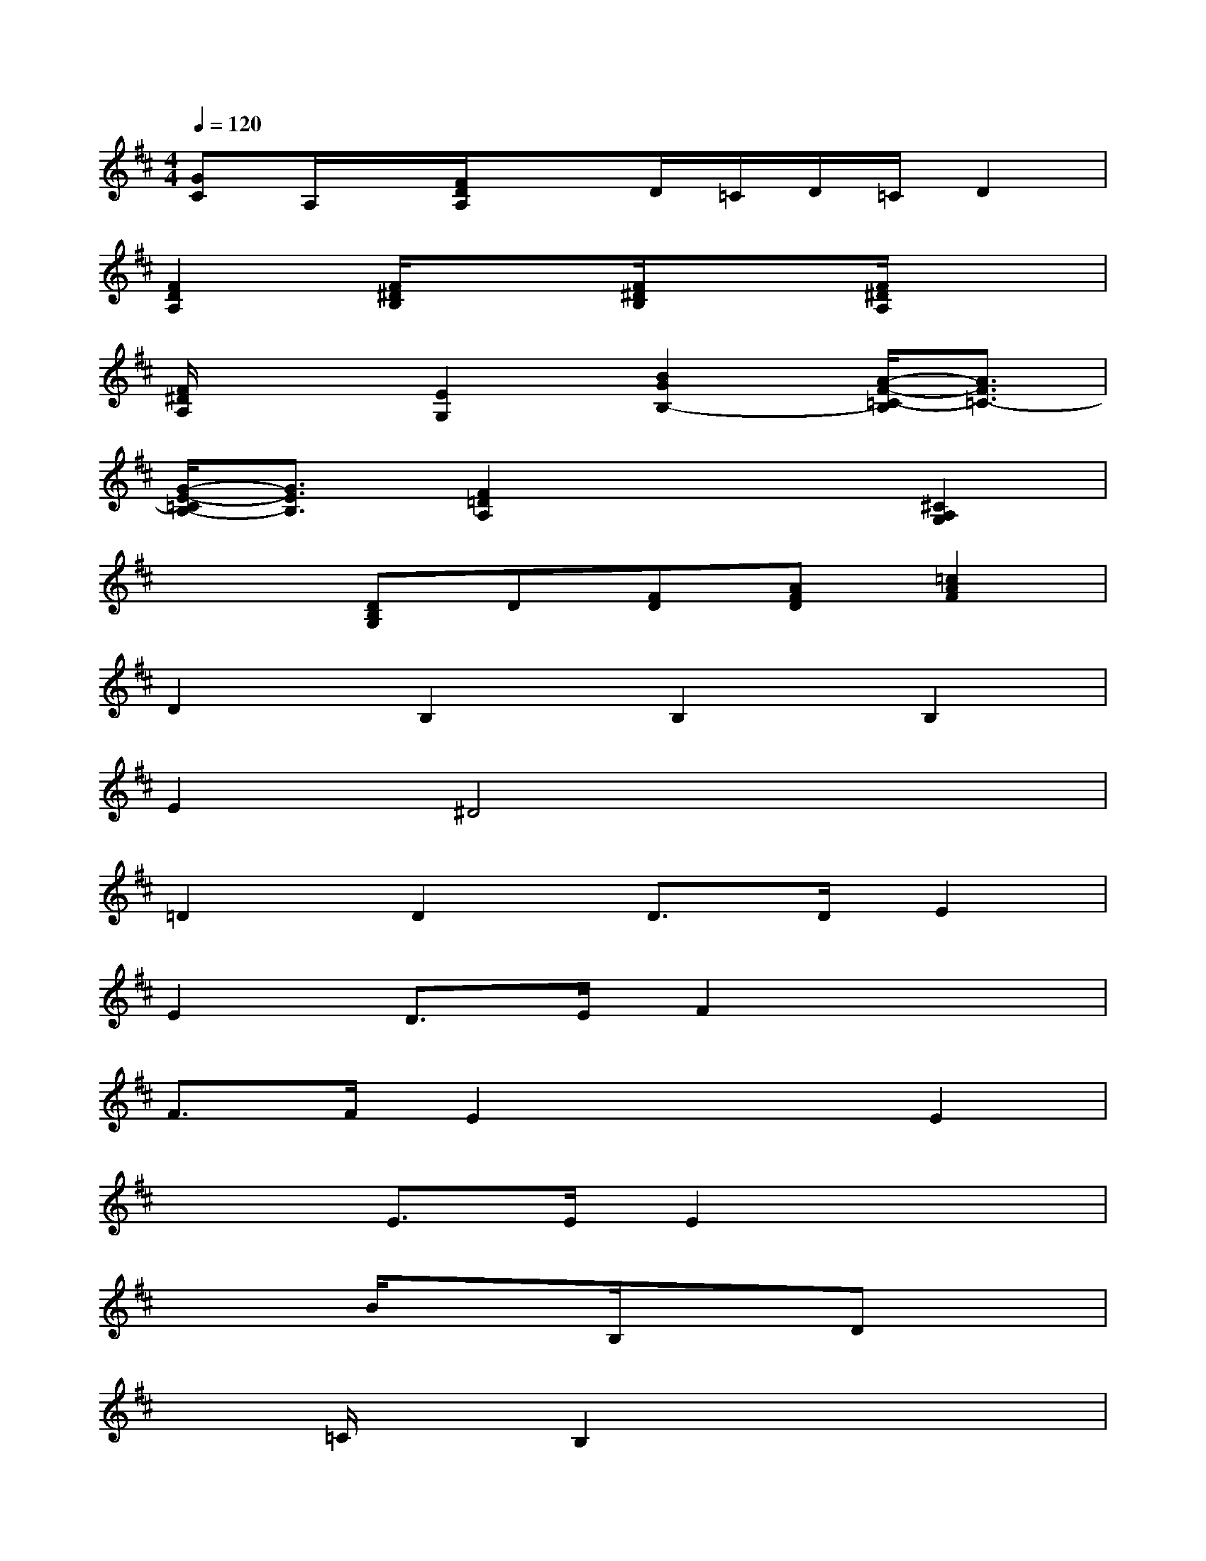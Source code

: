 X:1
T:
M:4/4
L:1/8
Q:1/4=120
K:D%2sharps
V:1
[GC]A,/2x/2[F/2D/2A,/2]x3/2D/2=C/2D/2=C/2D2|
[F2D2A,2][F/2^D/2B,/2]x3/2[F/2^D/2B,/2]x3/2[F/2^D/2A,/2]x3/2|
[F/2^D/2A,/2]x3/2[E2G,2][B2G2B,2-][A/2-F/2-=C/2-B,/2][A3/2F3/2=C3/2-]|
[G/2-E/2-=C/2B,/2-][G3/2E3/2B,3/2][F2=D2A,2]x2[^C2A,2G,2]|
x2[DB,G,]D[FD][AFD][=c2A2F2]|
D2B,2B,2B,2|
E2^D4x2|
=D2D2D3/2D/2E2|
E2D3/2E/2F2x2|
F3/2F/2E2x2E2|
x2E3/2E/2E2x2|
x2B/2x3/2B,/2x3/2Dx|
x=C/2x/2B,2x4|
x4F3/2F/2G2|
x4F3/2F/2G2|
x2G2x2F2-